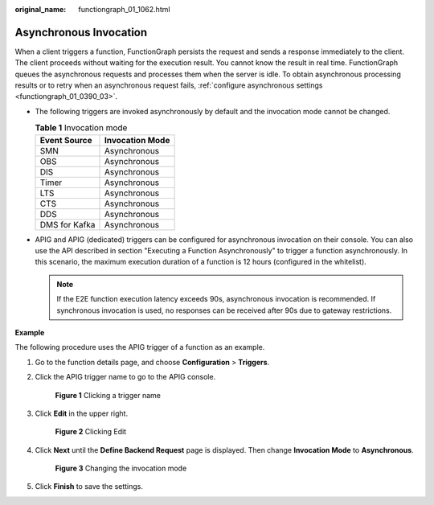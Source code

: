 :original_name: functiongraph_01_1062.html

.. _functiongraph_01_1062:

Asynchronous Invocation
=======================

When a client triggers a function, FunctionGraph persists the request and sends a response immediately to the client. The client proceeds without waiting for the execution result. You cannot know the result in real time. FunctionGraph queues the asynchronous requests and processes them when the server is idle. To obtain asynchronous processing results or to retry when an asynchronous request fails, :ref:`configure asynchronous settings <functiongraph_01_0390_03>`.

-  The following triggers are invoked asynchronously by default and the invocation mode cannot be changed.

   .. table:: **Table 1** Invocation mode

      ============= ===============
      Event Source  Invocation Mode
      ============= ===============
      SMN           Asynchronous
      OBS           Asynchronous
      DIS           Asynchronous
      Timer         Asynchronous
      LTS           Asynchronous
      CTS           Asynchronous
      DDS           Asynchronous
      DMS for Kafka Asynchronous
      ============= ===============

-  APIG and APIG (dedicated) triggers can be configured for asynchronous invocation on their console. You can also use the API described in section "Executing a Function Asynchronously" to trigger a function asynchronously. In this scenario, the maximum execution duration of a function is 12 hours (configured in the whitelist).

   .. note::

      If the E2E function execution latency exceeds 90s, asynchronous invocation is recommended. If synchronous invocation is used, no responses can be received after 90s due to gateway restrictions.

**Example**

The following procedure uses the APIG trigger of a function as an example.

#. Go to the function details page, and choose **Configuration** > **Triggers**.

#. Click the APIG trigger name to go to the APIG console.


   .. figure:: /_static/images/en-us_image_0000001352771114.png
      :alt: **Figure 1** Clicking a trigger name

      **Figure 1** Clicking a trigger name

#. Click **Edit** in the upper right.


   .. figure:: /_static/images/en-us_image_0000001402931181.png
      :alt: **Figure 2** Clicking Edit

      **Figure 2** Clicking Edit

#. Click **Next** until the **Define Backend Request** page is displayed. Then change **Invocation Mode** to **Asynchronous**.


   .. figure:: /_static/images/en-us_image_0000001403331673.png
      :alt: **Figure 3** Changing the invocation mode

      **Figure 3** Changing the invocation mode

#. Click **Finish** to save the settings.
